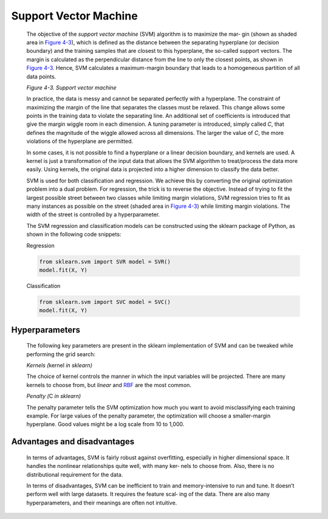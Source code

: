 .. _svm:

Support Vector Machine
----------------------

   The objective of the *support vector machine* (SVM) algorithm is to
   maximize the mar‐ gin (shown as shaded area in `Figure
   4-3 <#_bookmark220>`__), which is defined as the distance between the
   separating hyperplane (or decision boundary) and the training samples
   that are closest to this hyperplane, the so-called support vectors.
   The margin is calculated as the perpendicular distance from the line
   to only the closest points, as shown in `Figure
   4-3 <#_bookmark220>`__. Hence, SVM calculates a maximum-margin
   boundary that leads to a homogeneous partition of all data points.

   .. image:: ../_static/img/fig4-3.jpg
   

   *Figure 4-3. Support vector machine*

   In practice, the data is messy and cannot be separated perfectly with
   a hyperplane. The constraint of maximizing the margin of the line
   that separates the classes must be relaxed. This change allows some
   points in the training data to violate the separating line. An
   additional set of coefficients is introduced that give the margin
   wiggle room in each dimension. A tuning parameter is introduced,
   simply called *C*, that defines the magnitude of the wiggle allowed
   across all dimensions. The larger the value of *C*, the more
   violations of the hyperplane are permitted.

   In some cases, it is not possible to find a hyperplane or a linear
   decision boundary, and kernels are used. A kernel is just a
   transformation of the input data that allows the SVM algorithm to
   treat/process the data more easily. Using kernels, the original data
   is projected into a higher dimension to classify the data better.

   SVM is used for both classification and regression. We achieve this
   by converting the original optimization problem into a dual problem.
   For regression, the trick is to reverse the objective. Instead of
   trying to fit the largest possible street between two classes while
   limiting margin violations, SVM regression tries to fit as many
   instances as possible on the street (shaded area in `Figure
   4-3 <#_bookmark220>`__) while limiting margin violations. The width
   of the street is controlled by a hyperparameter.

   The SVM regression and classification models can be constructed using
   the sklearn package of Python, as shown in the following code
   snippets:

   Regression

   .. code-block:: python
   
      from sklearn.svm import SVR model = SVR()
      model.fit(X, Y)

   Classification

   .. code-block:: python
   
      from sklearn.svm import SVC model = SVC()
      model.fit(X, Y)

.. _hyperparameters-2:

Hyperparameters
~~~~~~~~~~~~~~~

   The following key parameters are present in the sklearn
   implementation of SVM and can be tweaked while performing the grid
   search:

   *Kernels (*\ kernel *in sklearn)*

   The choice of kernel controls the manner in which the input variables
   will be projected. There are many kernels to choose from, but
   *linear* and `RBF <https://oreil.ly/XpBOi>`__ are the most common.

   *Penalty (*\ C *in sklearn)*

   The penalty parameter tells the SVM optimization how much you want to
   avoid misclassifying each training example. For large values of the
   penalty parameter, the optimization will choose a smaller-margin
   hyperplane. Good values might be a log scale from 10 to 1,000.

.. _advantages-and-disadvantages-2:

Advantages and disadvantages
~~~~~~~~~~~~~~~~~~~~~~~~~~~~

   In terms of advantages, SVM is fairly robust against overfitting,
   especially in higher dimensional space. It handles the nonlinear
   relationships quite well, with many ker‐ nels to choose from. Also,
   there is no distributional requirement for the data.

   In terms of disadvantages, SVM can be inefficient to train and
   memory-intensive to run and tune. It doesn’t perform well with large
   datasets. It requires the feature scal‐ ing of the data. There are
   also many hyperparameters, and their meanings are often not
   intuitive.